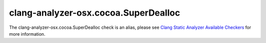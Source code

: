 .. title:: clang-tidy - clang-analyzer-osx.cocoa.SuperDealloc
.. meta::
   :http-equiv=refresh: 5;URL=https://clang.llvm.org/docs/analyzer/checkers.html#osx-cocoa-superdealloc

clang-analyzer-osx.cocoa.SuperDealloc
=====================================

The clang-analyzer-osx.cocoa.SuperDealloc check is an alias, please see
`Clang Static Analyzer Available Checkers <https://clang.llvm.org/docs/analyzer/checkers.html#osx-cocoa-superdealloc>`_
for more information.
